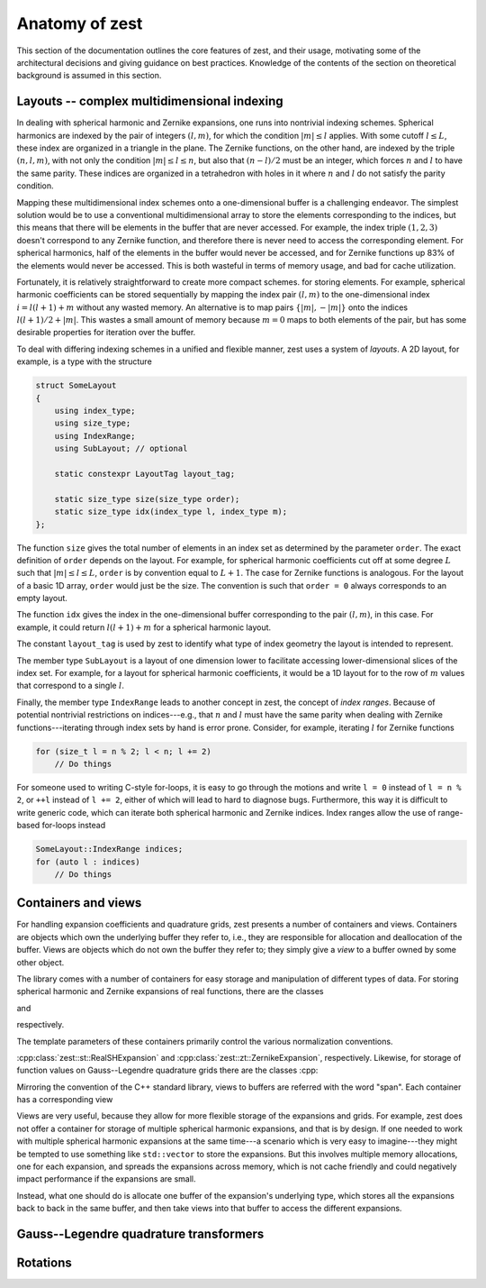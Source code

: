 .. role:: cpp(code)
    :language: cpp

Anatomy of zest
===============

This section of the documentation outlines the core features of zest, and their usage, motivating some of the architectural decisions and giving guidance on best practices. Knowledge of the contents of the section on theoretical background is assumed in this section.

Layouts -- complex multidimensional indexing
--------------------------------------------

In dealing with spherical harmonic and Zernike expansions, one runs into nontrivial indexing schemes. Spherical harmonics are indexed by the pair of integers :math:`(l,m)`, for which the condition :math:`|m|\leq l` applies. With some cutoff :math:`l\leq L`, these index are organized in a triangle in the plane. The Zernike functions, on the other hand, are indexed by the triple :math:`(n,l,m)`, with not only the condition :math:`|m|\leq l\leq n`, but also that :math:`(n - l)/2` must be an integer, which forces :math:`n` and :math:`l` to have the same parity. These indices are organized in a tetrahedron with holes in it where :math:`n` and :math:`l` do not satisfy the parity condition.

Mapping these multidimensional index schemes onto a one-dimensional buffer is a challenging endeavor. The simplest solution would be to use a conventional multidimensional array to store the elements corresponding to the indices, but this means that there will be elements in the buffer that are never accessed. For example, the index triple :math:`(1,2,3)` doesn't correspond to any Zernike function, and therefore there is never need to access the corresponding element. For spherical harmonics, half of the elements in the buffer would never be accessed, and for Zernike functions up 83% of the elements would never be accessed. This is both wasteful in terms of memory usage, and bad for cache utilization.

Fortunately, it is relatively straightforward to create more compact schemes. for storing elements. For example, spherical harmonic coefficients can be stored sequentially by mapping the index pair :math:`(l,m)` to the one-dimensional index :math:`i = l(l + 1) + m` without any wasted memory. An alternative is to map pairs :math:`\{|m|,-|m|\}` onto the indices :math:`l(l + 1)/2 + |m|`. This wastes a small amount of memory because :math:`m = 0` maps to both elements of the pair, but has some desirable properties for iteration over the buffer.

To deal with differing indexing schemes in a unified and flexible manner, zest uses a system of *layouts*. A 2D layout, for example, is a type with the structure

.. code:: cpp

    struct SomeLayout
    {
        using index_type;
        using size_type;
        using IndexRange;
        using SubLayout; // optional

        static constexpr LayoutTag layout_tag;

        static size_type size(size_type order);
        static size_type idx(index_type l, index_type m);
    };

The function ``size`` gives the total number of elements in an index set as determined by the parameter ``order``. The exact definition of ``order`` depends on the layout. For example, for spherical harmonic coefficients cut off at some degree :math:`L` such that :math:`|m|\leq l\leq L`, ``order`` is by convention equal to :math:`L + 1`. The case for Zernike functions is analogous. For the layout of a basic 1D array, ``order`` would just be the size. The convention is such that ``order = 0`` always corresponds to an empty layout.

The function ``idx`` gives the index in the one-dimensional buffer corresponding to the pair :math:`(l,m)`, in this case. For example, it could return :math:`l(l + 1) + m` for a spherical harmonic layout.

The constant ``layout_tag`` is used by zest to identify what type of index geometry the layout is intended to represent.

The member type ``SubLayout`` is a layout of one dimension lower to facilitate accessing lower-dimensional slices of the index set. For example, for a layout for spherical harmonic coefficients, it would be a 1D layout for to the row of :math:`m` values that correspond to a single :math:`l`.

Finally, the member type ``IndexRange`` leads to another concept in zest, the concept of *index ranges*. Because of potential nontrivial restrictions on indices---e.g., that :math:`n` and :math:`l` must have the same parity when dealing with Zernike functions---iterating through index sets by hand is error prone. Consider, for example, iterating :math:`l` for Zernike functions

.. code:: cpp

    for (size_t l = n % 2; l < n; l += 2)
        // Do things

For someone used to writing C-style for-loops, it is easy to go through the motions and write ``l = 0`` instead of ``l = n % 2``, or ``++l`` instead of ``l += 2``, either of which will lead to hard to diagnose bugs. Furthermore, this way it is difficult to write generic code, which can iterate both spherical harmonic and Zernike indices. Index ranges allow the use of range-based for-loops instead

.. code:: cpp

    SomeLayout::IndexRange indices;
    for (auto l : indices)
        // Do things



Containers and views
--------------------

For handling expansion coefficients and quadrature grids, zest presents a number of containers and views. Containers are objects which own the underlying buffer they refer to, i.e., they are responsible for allocation and deallocation of the buffer. Views are objects which do not own the buffer they refer to; they simply give a *view* to a buffer owned by some other object.

The library comes with a number of containers for easy storage and manipulation of different types of data. For storing spherical harmonic and Zernike expansions of real functions, there are the classes 

.. doxygenclass:: zest::st::RealSHExpansion
    :no-link:
    :outline:

and

.. doxygenclass:: zest::zt::ZernikeExpansion
    :no-link:
    :outline:

respectively.

The template parameters of these containers primarily control the various normalization conventions.

:cpp:class:`zest::st::RealSHExpansion` and :cpp:class:`zest::zt::ZernikeExpansion`, respectively. Likewise, for storage of function values on Gauss--Legendre quadrature grids there are the classes :cpp:

Mirroring the convention of the C++ standard library, views to buffers are referred with the word "span". Each container has a corresponding view

Views are very useful, because they allow for more flexible storage of the expansions and grids. For example, zest does not offer a container for storage of multiple spherical harmonic expansions, and that is by design. If one needed to work with multiple spherical harmonic expansions at the same time---a scenario which is very easy to imagine---they might be tempted to use something like ``std::vector`` to store the expansions. But this involves multiple memory allocations, one for each expansion, and spreads the expansions across memory, which is not cache friendly and could negatively impact performance if the expansions are small.

Instead, what one should do is allocate one buffer of the expansion's underlying type, which stores all the expansions back to back in the same buffer, and then take views into that buffer to access the different expansions.


Gauss--Legendre quadrature transformers
---------------------------------------

Rotations
---------